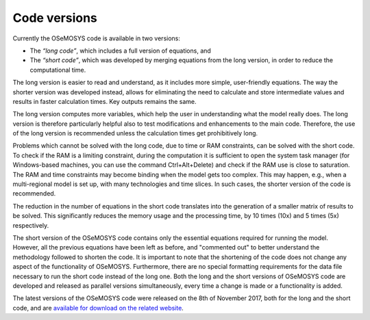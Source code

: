 =================================
Code versions
=================================

Currently the OSeMOSYS code is available in two versions:

- The *“long code”*, which includes a full version of equations, and

- The *“short code”*, which was developed by merging equations from the long version, in order to reduce the computational time.

The long version is easier to read and understand, as it includes more simple, user-friendly equations. The way the shorter version was developed instead, allows for eliminating the need to calculate and store intermediate values and results in faster calculation times. Key outputs remains the same. 

The long version computes more variables, which help the user in understanding what the model really does. The long version is therefore particularly helpful also to test modifications and enhancements to the main code. Therefore, the use of the long version is recommended unless the calculation times get prohibitively long.

Problems which cannot be solved with the long code, due to time or RAM constraints, can be solved with the short code. To check if the RAM is a limiting constraint, during the computation it is sufficient to open the system task manager (for Windows-based machines, you can use the command Ctrl+Alt+Delete) and check if the RAM use is close to saturation. The RAM and time constraints may become binding when the model gets too complex. This may happen, e.g., when a multi-regional model is set up, with many technologies and time slices. In such cases, the shorter version of the code is recommended. 

The reduction in the number of equations in the short code translates into the generation of a smaller matrix of results to be solved. This significantly reduces the memory usage and the processing time, by 10 times (10x) and 5 times (5x) respectively. 

The short version of the OSeMOSYS code contains only the essential equations required for running the model. However, all the previous equations have been left as before, and "commented out" to better understand the methodology followed to shorten the code. It is important to note that the shortening of the code does not change any aspect of the functionality of OSeMOSYS. Furthermore, there are no special formatting requirements for the data file necessary to run the short code instead of the long one. Both the long and the short versions of OSeMOSYS code are developed and released as parallel versions simultaneously, every time a change is made or a functionality is added. 

The latest versions of the OSeMOSYS code were released on the 8th of November 2017, both for the long and the short code, and are `available for download on the related website <http://www.osemosys.org/get-started.html>`_.
